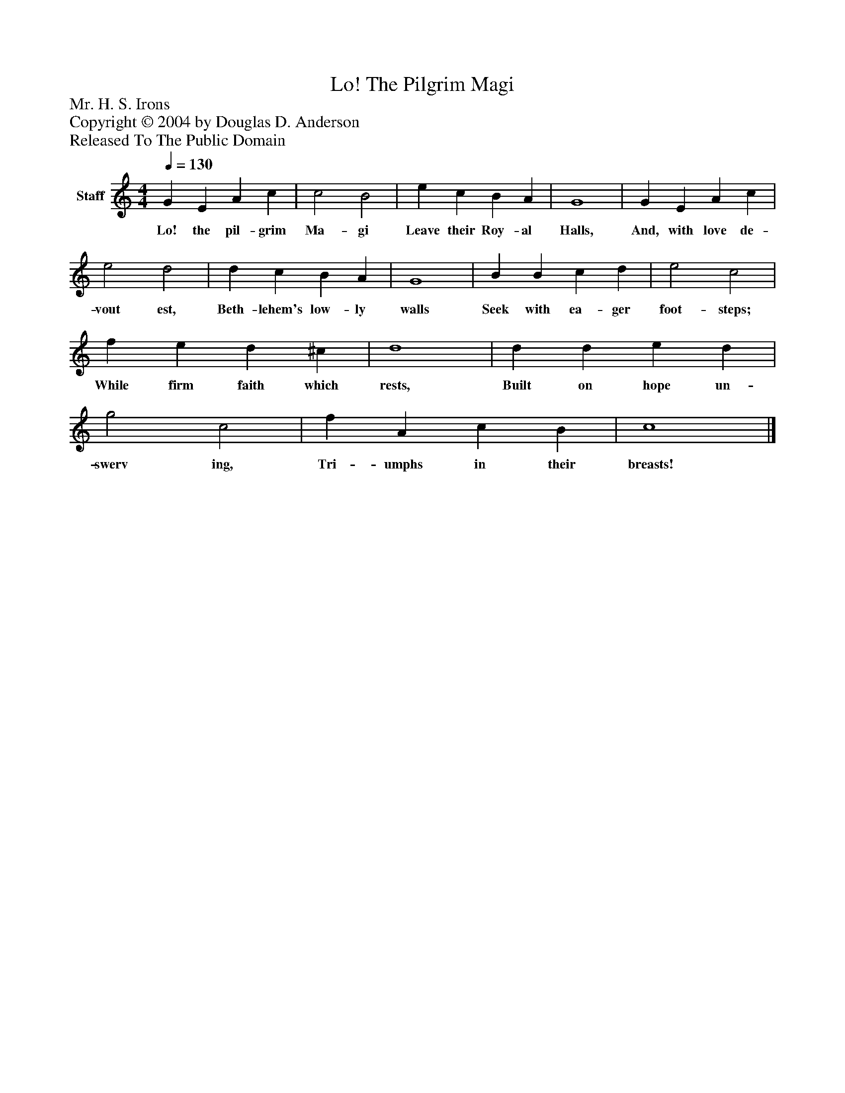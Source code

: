 %%abc-creator mxml2abc 1.4
%%abc-version 2.0
%%continueall true
%%titletrim true
%%titleformat A-1 T C1, Z-1, S-1
X: 0
T: Lo! The Pilgrim Magi
Z: Mr. H. S. Irons
Z: Copyright © 2004 by Douglas D. Anderson
Z: Released To The Public Domain
L: 1/4
M: 4/4
Q: 1/4=130
V: P1 name="Staff"
%%MIDI program 1 19
K: C
[V: P1]  G E A c | c2 B2 | e c B A | G4 | G E A c | e2 d2 | d c B A | G4 | B B c d | e2 c2 | f e d ^c | d4 | d d e d | g2 c2 | f A c B | c4|]
w: Lo! the pil- grim Ma- gi Leave their Roy- al Halls, And, with love de- vout est, Beth- lehem's low- ly walls Seek with ea- ger foot- steps; While firm faith which rests, Built on hope un- swerv ing, Tri- umphs in their breasts!

